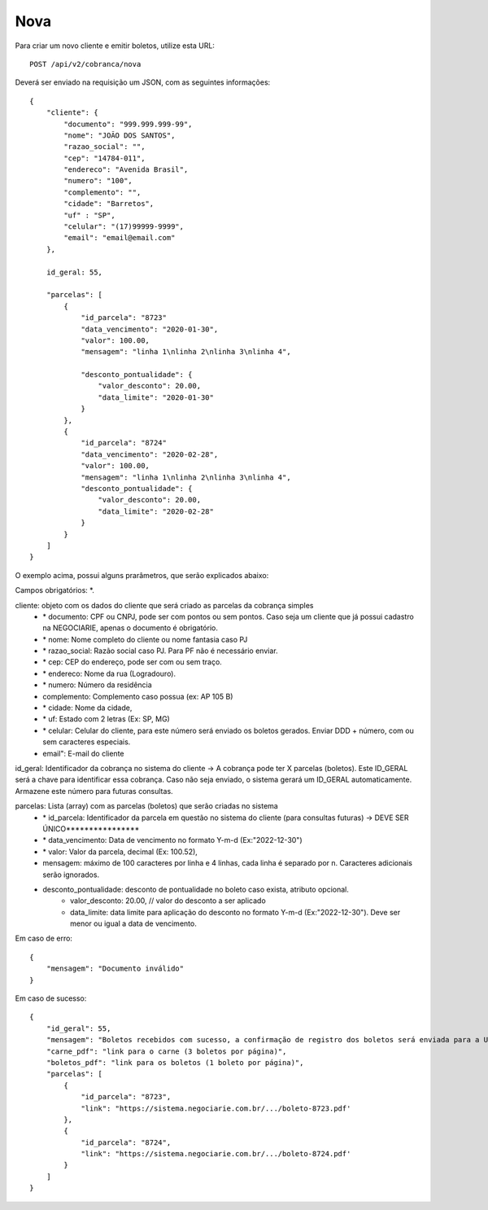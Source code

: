 Nova
============

Para criar um novo cliente e emitir boletos, utilize esta URL::

    POST /api/v2/cobranca/nova

Deverá ser enviado na requisição um JSON, com as seguintes informações::

    {
        "cliente": {
            "documento": "999.999.999-99",
            "nome": "JOÃO DOS SANTOS",
            "razao_social": "",
            "cep": "14784-011",
            "endereco": "Avenida Brasil",
            "numero": "100",
            "complemento": "",
            "cidade": "Barretos",
            "uf" : "SP",
            "celular": "(17)99999-9999",
            "email": "email@email.com"
        },

        id_geral: 55,

        "parcelas": [
            {
                "id_parcela": "8723"
                "data_vencimento": "2020-01-30",
                "valor": 100.00,
                "mensagem": "linha 1\nlinha 2\nlinha 3\nlinha 4",

                "desconto_pontualidade": {
                    "valor_desconto": 20.00,
                    "data_limite": "2020-01-30"
                }
            },
            {
                "id_parcela": "8724"
                "data_vencimento": "2020-02-28",
                "valor": 100.00,
                "mensagem": "linha 1\nlinha 2\nlinha 3\nlinha 4",
                "desconto_pontualidade": {
                    "valor_desconto": 20.00,
                    "data_limite": "2020-02-28"
                }
            }
        ]
    }


O exemplo acima, possui alguns prarâmetros, que serão explicados abaixo:

Campos obrigatórios: *.

cliente: objeto com os dados do cliente que será criado as parcelas da cobrança simples
    - \* documento: CPF ou CNPJ, pode ser com pontos ou sem pontos. Caso seja um cliente que já possui cadastro na NEGOCIARIE, apenas o documento é obrigatório.
    - \* nome: Nome completo do cliente ou nome fantasia caso PJ
    - \* razao_social: Razão social caso PJ. Para PF não é necessário enviar.
    - \* cep: CEP do endereço, pode ser com ou sem traço.
    - \* endereco: Nome da rua (Logradouro).
    - \* numero: Número da residência
    - complemento: Complemento caso possua (ex: AP 105 B)
    - \* cidade: Nome da cidade,
    - \* uf: Estado com 2 letras (Ex: SP, MG)
    - \* celular: Celular do cliente, para este número será enviado os boletos gerados. Enviar DDD + número, com ou sem caracteres especiais.
    - email": E-mail do cliente

id_geral: Identificador da cobrança no sistema do cliente -> A cobrança pode ter X parcelas (boletos). Este ID_GERAL será a chave para identificar essa cobrança. Caso não seja enviado, o sistema gerará um ID_GERAL automaticamente. Armazene este número para futuras consultas.

parcelas: Lista (array) com as parcelas (boletos) que serão criadas no sistema
    - \* id_parcela: Identificador da parcela em questão no sistema do cliente (para consultas futuras)  -> DEVE SER ÚNICO****************
    - \* data_vencimento: Data de vencimento no formato Y-m-d (Ex:"2022-12-30")
    - \* valor: Valor da parcela, decimal (Ex: 100.52),
    - mensagem: máximo de 100 caracteres por linha e 4 linhas, cada linha é separado por \n. Caracteres adicionais serão ignorados.

    - desconto_pontualidade: desconto de pontualidade no boleto caso exista, atributo opcional.
        - valor_desconto: 20.00, // valor do desconto a ser aplicado
        - data_limite: data limite para aplicação do desconto no formato Y-m-d (Ex:"2022-12-30"). Deve ser menor ou igual a data de vencimento.



Em caso de erro::

    {
        "mensagem": "Documento inválido"
    }


Em caso de sucesso::

    {
        "id_geral": 55,
        "mensagem": "Boletos recebidos com sucesso, a confirmação de registro dos boletos será enviada para a URL cadastrada no sistema da NEGOCIARIE.",
        "carne_pdf": "link para o carne (3 boletos por página)",
        "boletos_pdf": "link para os boletos (1 boleto por página)",
        "parcelas": [
            {
                "id_parcela": "8723",
                "link": "https://sistema.negociarie.com.br/.../boleto-8723.pdf'
            },
            {
                "id_parcela": "8724",
                "link": "https://sistema.negociarie.com.br/.../boleto-8724.pdf'
            }
        ]
    }